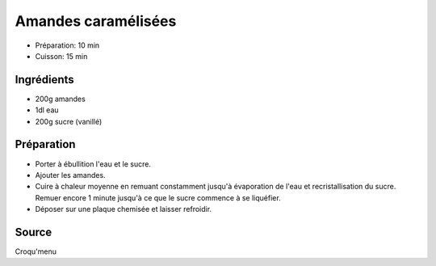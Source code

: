 .. index:: Amande; ...caramelisees
.. index:: Repas: friandises; Amandes caramelisees
.. index:: A ESSAYER; Amandes caramelisees

.. _cuisine_amandes_caramelisees:

Amandes caramélisées
####################

* Préparation: 10 min
* Cuisson: 15 min


Ingrédients
===========

* 200g amandes
* 1dl eau
* 200g sucre (vanillé)


Préparation
===========

* Porter à ébullition l'eau et le sucre.
* Ajouter les amandes.
* Cuire à chaleur moyenne en remuant constamment jusqu'à évaporation de l'eau et recristallisation du sucre.
  Remuer encore 1 minute jusqu'à ce que le sucre commence à se liquéfier. 
* Déposer sur une plaque chemisée et laisser refroidir. 


Source
===========

Croqu'menu
